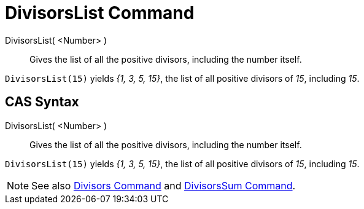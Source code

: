 = DivisorsList Command
:page-en: commands/DivisorsList
ifdef::env-github[:imagesdir: /en/modules/ROOT/assets/images]

DivisorsList( <Number> )::
  Gives the list of all the positive divisors, including the number itself.

[EXAMPLE]
====

`++DivisorsList(15)++` yields _{1, 3, 5, 15}_, the list of all positive divisors of _15_, including _15_.

====

== CAS Syntax

DivisorsList( <Number> )::
  Gives the list of all the positive divisors, including the number itself.

[EXAMPLE]
====

`++DivisorsList(15)++` yields _{1, 3, 5, 15}_, the list of all positive divisors of _15_, including _15_.

====

[NOTE]
====

See also xref:/commands/Divisors.adoc[Divisors Command] and xref:/commands/DivisorsSum.adoc[DivisorsSum Command].

====
